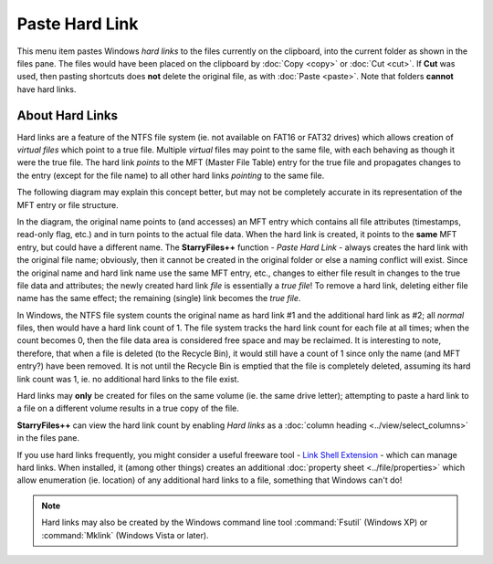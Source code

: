 Paste Hard Link
---------------

This menu item pastes Windows *hard links* to the files currently on the
clipboard, into the current folder as shown in the files pane. The files
would have been placed on the clipboard by :doc:`Copy <copy>` or
:doc:`Cut <cut>`. If **Cut** was used, then pasting shortcuts does
**not** delete the original file, as with :doc:`Paste <paste>`. Note
that folders **cannot** have hard links.

About Hard Links
~~~~~~~~~~~~~~~~

Hard links are a feature of the NTFS file system (ie. not available on
FAT16 or FAT32 drives) which allows creation of *virtual files* which
point to a true file. Multiple *virtual* files may point to the same
file, with each behaving as though it were the true file. The hard link
*points* to the MFT (Master File Table) entry for the true file and
propagates changes to the entry (except for the file name) to all other
hard links *pointing* to the same file.

The following diagram may explain this concept better, but may not be
completely accurate in its representation of the MFT entry or file
structure.

.. image:: /_static/images/mnu_edit/hard_link_diagram.png

In the diagram, the original name points to (and accesses) an MFT entry
which contains all file attributes (timestamps, read-only flag, etc.)
and in turn points to the actual file data. When the hard link is
created, it points to the **same** MFT entry, but could have a different
name. The **StarryFiles++** function - *Paste Hard Link* - always creates
the hard link with the original file name; obviously, then it cannot be
created in the original folder or else a naming conflict will exist.
Since the original name and hard link name use the same MFT entry, etc.,
changes to either file result in changes to the true file data and
attributes; the newly created hard link *file* is essentially a *true
file*! To remove a hard link, deleting either file name has the same
effect; the remaining (single) link becomes the *true file*.

In Windows, the NTFS file system counts the original name as hard link
#1 and the additional hard link as #2; all *normal* files, then would
have a hard link count of 1. The file system tracks the hard link count
for each file at all times; when the count becomes 0, then the file data
area is considered free space and may be reclaimed. It is interesting to
note, therefore, that when a file is deleted (to the Recycle Bin), it
would still have a count of 1 since only the name (and MFT entry?) have
been removed. It is not until the Recycle Bin is emptied that the file
is completely deleted, assuming its hard link count was 1, ie. no
additional hard links to the file exist.

Hard links may **only** be created for files on the same volume (ie. the
same drive letter); attempting to paste a hard link to a file on a
different volume results in a true copy of the file.

**StarryFiles++** can view the hard link count by enabling *Hard links* as
a :doc:`column heading <../view/select_columns>` in the files pane.

If you use hard links frequently, you might consider a useful freeware
tool - `Link Shell Extension
<http://schinagl.priv.at/nt/hardlinkshellext/hardlinkshellext.html>`_ -
which can manage hard links. When installed, it (among other things)
creates an additional :doc:`property sheet <../file/properties>` which
allow enumeration (ie. location) of any additional hard links to a file,
something that Windows can't do!

.. note::

  Hard links may also be created by the Windows command line tool
  :command:`Fsutil` (Windows XP) or :command:`Mklink` (Windows Vista or
  later).